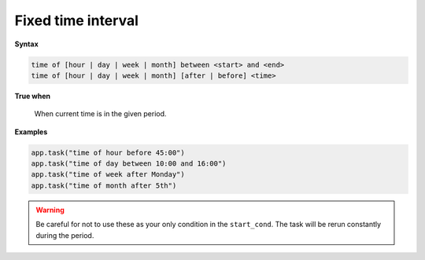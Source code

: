 
.. _cond-fixedinterval:

Fixed time interval
-------------------

**Syntax**

.. code-block:: none

   time of [hour | day | week | month] between <start> and <end>
   time of [hour | day | week | month] [after | before] <time>

**True when**

  When current time is in the given period. 

**Examples**

.. code-block:: python

    app.task("time of hour before 45:00")
    app.task("time of day between 10:00 and 16:00")
    app.task("time of week after Monday")
    app.task("time of month after 5th")

.. warning::
    Be careful for not to use these as your only condition in the 
    ``start_cond``. The task will be rerun constantly during the 
    period.